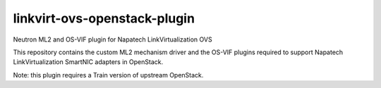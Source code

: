 ===============================
linkvirt-ovs-openstack-plugin
===============================

Neutron ML2 and OS-VIF plugin for Napatech LinkVirtualization OVS

This repository contains the custom ML2 mechanism driver and the OS-VIF plugins required to
support Napatech LinkVirtualization SmartNIC adapters in OpenStack.

Note: this plugin requires a Train version of upstream OpenStack.